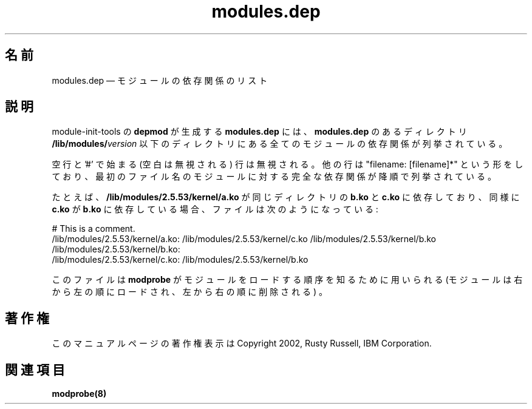 .de  P!
\\&.
.fl			\" force out current output buffer
\\!%PB
\\!/showpage{}def
...\" the following is from Ken Flowers -- it prevents dictionary overflows
\\!/tempdict 200 dict def tempdict begin
.fl			\" prolog
.sy cat \\$1\" bring in postscript file
...\" the following line matches the tempdict above
\\!end % tempdict %
\\!PE
\\!.
.sp \\$2u	\" move below the image
..
.\" This -*- nroff -*- file has been generated from
.\" DocBook SGML with docbook-to-man on Debian GNU/Linux.
.\"
.\"	transcript compatibility for postscript use.
.\"
.\"	synopsis:  .P! <file.ps>
.\"
.de  pF
.ie     \\*(f1 .ds f1 \\n(.f
.el .ie \\*(f2 .ds f2 \\n(.f
.el .ie \\*(f3 .ds f3 \\n(.f
.el .ie \\*(f4 .ds f4 \\n(.f
.el .tm ? font overflow
.ft \\$1
..
.de  fP
.ie     !\\*(f4 \{\
.	ft \\*(f4
.	ds f4\"
'	br \}
.el .ie !\\*(f3 \{\
.	ft \\*(f3
.	ds f3\"
'	br \}
.el .ie !\\*(f2 \{\
.	ft \\*(f2
.	ds f2\"
'	br \}
.el .ie !\\*(f1 \{\
.	ft \\*(f1
.	ds f1\"
'	br \}
.el .tm ? font underflow
..
.\"
.ds f1 
.\"
.ds f2 
.\"
.ds f3 
.\"
.ds f4 
.\" t 
.ta 8n 16n 24n 32n 40n 48n 56n 64n 72n
.\"*******************************************************************
.\"
.\" This file was generated with po4a. Translate the source file.
.\"
.\"*******************************************************************
.\"
.\" Japanese Version Copyright (C) 2005 Suzuki Takashi
.\"         all rights reserved.
.\" Translated Sun Jul 10 00:50:38 JST 2005
.\"         by Suzuki Takashi <JM@linux.or.jp>.
.\"
.TH modules.dep 5   
.SH 名前
modules.dep \(em モジュールの依存関係のリスト
.SH 説明
.PP
module\-init\-tools の \fBdepmod\fP が生成する \fBmodules.dep\fP には、 \fBmodules.dep\fP
のあるディレクトリ \fB/lib/modules/\fP\fIversion\fP 以下のディレクトリにある全てのモジュールの依存関係が列挙されている。
 
.PP
空行と '#' で始まる (空白は無視される) 行は無視される。 他の行は "filename: [filename]*" という形をしており、
最初のファイル名のモジュールに対する完全な依存関係が降順で列挙されている。
 
.PP
たとえば、 \fB/lib/modules/2.5.53/kernel/a.ko\fP が 同じディレクトリの \fBb.ko\fP と \fBc.ko\fP
に依存しており、 同様に \fBc.ko\fP が \fBb.ko\fP に依存している場合、 ファイルは次のようになっている:
 
.PP
.nf 
.ta 8n 16n 24n 32n 40n 48n 56n 64n 72n
# This is a comment.
/lib/modules/2.5.53/kernel/a.ko: /lib/modules/2.5.53/kernel/c.ko /lib/modules/2.5.53/kernel/b.ko
/lib/modules/2.5.53/kernel/b.ko:
/lib/modules/2.5.53/kernel/c.ko: /lib/modules/2.5.53/kernel/b.ko
 
.fi 
.PP
このファイルは \fBmodprobe\fP が モジュールをロードする順序を知るために用いられる
(モジュールは右から左の順にロードされ、左から右の順に削除される) 。
 
.SH 著作権
.PP
このマニュアルページの著作権表示は Copyright 2002, Rusty Russell, IBM Corporation.
 
.SH 関連項目
.PP
\fBmodprobe\fP\fB(8)\fP
.\" created by instant / docbook-to-man, Fri 28 Mar 2003, 11:01 
